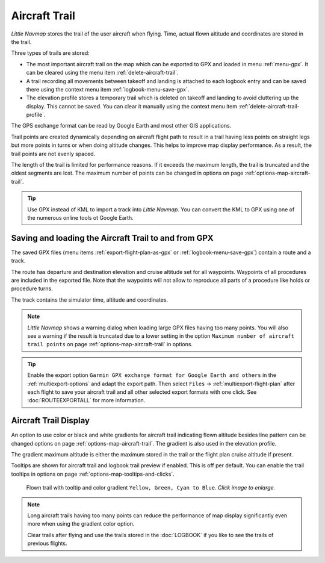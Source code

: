 |Aircraft Trail| Aircraft Trail
-------------------------------------------------------

*Little Navmap* stores the trail of the user aircraft when flying.
Time, actual flown altitude and coordinates are stored in the trail.

Three types of trails are stored:

- The most important aircraft trail on the map which can be exported to GPX and loaded in menu :ref:`menu-gpx`. It can be cleared using the menu item :ref:`delete-aircraft-trail`.
- A trail recording all movements between takeoff and landing is attached to each logbook entry and can be saved there using the context menu item
  :ref:`logbook-menu-save-gpx`.
- The elevation profile stores a temporary trail which is deleted on takeoff and landing to avoid cluttering up the display.
  This cannot be saved. You can clear it manually using the context menu item :ref:`delete-aircraft-trail-profile`.

The GPS exchange format can be read by Google Earth and most other GIS
applications.

Trail points are created dynamically depending on aircraft flight path to result in a trail
having less points on straight legs but more points in turns or when doing altitude changes. This
helps to improve map display performance. As a result, the trail points are not evenly spaced.


The length of the trail is limited for performance reasons. If it
exceeds the maximum length, the trail is truncated and the oldest
segments are lost. The maximum number of points can be changed in options on page :ref:`options-map-aircraft-trail`.

.. tip::

  Use GPX instead of KML to import a track into *Little Navmap*.
  You can convert the KML to GPX using one of the numerous online tools ot Google Earth.

Saving and loading the Aircraft Trail to and from GPX
~~~~~~~~~~~~~~~~~~~~~~~~~~~~~~~~~~~~~~~~~~~~~~~~~~~~~~~~~~~~~

The saved GPX files (menu items :ref:`export-flight-plan-as-gpx` or :ref:`logbook-menu-save-gpx`) contain a route and a track.

The route has departure and destination elevation and cruise altitude
set for all waypoints. Waypoints of all procedures are included in the
exported file. Note that the waypoints will not allow to reproduce all
parts of a procedure like holds or procedure turns.

The track contains the simulator time, altitude and coordinates.

.. note::

  *Little Navmap* shows a warning dialog when loading large GPX files having too many points. You will also see
  a warning if the result is truncated due to a lower setting in the option ``Maximum number of aircraft trail points``
  on page :ref:`options-map-aircraft-trail` in options.

.. tip::

  Enable the export option ``Garmin GPX exchange format for Google Earth and others`` in the
  :ref:`multiexport-options` and adapt the export path.
  Then select ``Files`` -> :ref:`multiexport-flight-plan` after each flight to save your aircraft trail and all other selected
  export formats with one click.
  See :doc:`ROUTEEXPORTALL` for more information.


Aircraft Trail Display
~~~~~~~~~~~~~~~~~~~~~~~~~~~

An option to use color or black and white gradients for aircraft trail indicating flown altitude besides line pattern can be changed
options on page :ref:`options-map-aircraft-trail`. The gradient is also used in the elevation profile.

The gradient maximum altitude is either the maximum stored in the trail or the flight plan cruise altitude if present.

Tooltips are shown for aircraft trail and logbook trail preview if enabled. This is off per default. You can enable the trail tooltips
in options on page :ref:`options-map-tooltips-and-clicks`.

.. figure:: ../images/trail.jpg
  :scale: 70%

  Flown trail with tooltip and color gradient ``Yellow, Green, Cyan to Blue``. *Click image to enlarge.*

.. note::

  Long aircraft trails having too many points can reduce the performance of map display significantly even more
  when using the gradient color option.

  Clear trails after flying and use the trails stored in the :doc:`LOGBOOK` if you like to see the trails of previous flights.

.. |Aircraft Trail| image:: ../images/icon_aircrafttrail.png
